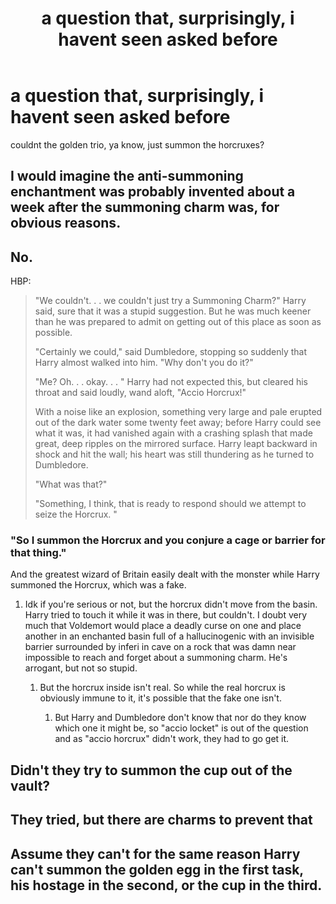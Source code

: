 #+TITLE: a question that, surprisingly, i havent seen asked before

* a question that, surprisingly, i havent seen asked before
:PROPERTIES:
:Author: aidey_80
:Score: 0
:DateUnix: 1566115586.0
:DateShort: 2019-Aug-18
:END:
couldnt the golden trio, ya know, just summon the horcruxes?


** I would imagine the anti-summoning enchantment was probably invented about a week after the summoning charm was, for obvious reasons.
:PROPERTIES:
:Author: Slightly_Too_Heavy
:Score: 16
:DateUnix: 1566116871.0
:DateShort: 2019-Aug-18
:END:


** No.

HBP:

#+begin_quote
  "We couldn't. . . we couldn't just try a Summoning Charm?" Harry said, sure that it was a stupid suggestion. But he was much keener than he was prepared to admit on getting out of this place as soon as possible.

  "Certainly we could," said Dumbledore, stopping so suddenly that Harry almost walked into him. "Why don't you do it?"

  "Me? Oh. . . okay. . . " Harry had not expected this, but cleared his throat and said loudly, wand aloft, "Accio Horcrux!"

  With a noise like an explosion, something very large and pale erupted out of the dark water some twenty feet away; before Harry could see what it was, it had vanished again with a crashing splash that made great, deep ripples on the mirrored surface. Harry leapt backward in shock and hit the wall; his heart was still thundering as he turned to Dumbledore.

  "What was that?"

  "Something, I think, that is ready to respond should we attempt to seize the Horcrux. "
#+end_quote
:PROPERTIES:
:Author: Ash_Lestrange
:Score: 12
:DateUnix: 1566125631.0
:DateShort: 2019-Aug-18
:END:

*** "So I summon the Horcrux and you conjure a cage or barrier for that thing."

And the greatest wizard of Britain easily dealt with the monster while Harry summoned the Horcrux, which was a fake.
:PROPERTIES:
:Author: Starfox5
:Score: -1
:DateUnix: 1566130404.0
:DateShort: 2019-Aug-18
:END:

**** Idk if you're serious or not, but the horcrux didn't move from the basin. Harry tried to touch it while it was in there, but couldn't. I doubt very much that Voldemort would place a deadly curse on one and place another in an enchanted basin full of a hallucinogenic with an invisible barrier surrounded by inferi in cave on a rock that was damn near impossible to reach and forget about a summoning charm. He's arrogant, but not so stupid.
:PROPERTIES:
:Author: Ash_Lestrange
:Score: 5
:DateUnix: 1566132974.0
:DateShort: 2019-Aug-18
:END:

***** But the horcrux inside isn't real. So while the real horcrux is obviously immune to it, it's possible that the fake one isn't.
:PROPERTIES:
:Author: Fredrik1994
:Score: 1
:DateUnix: 1566151265.0
:DateShort: 2019-Aug-18
:END:

****** But Harry and Dumbledore don't know that nor do they know which one it might be, so "accio locket" is out of the question and as "accio horcrux" didn't work, they had to go get it.
:PROPERTIES:
:Author: Ash_Lestrange
:Score: 3
:DateUnix: 1566152398.0
:DateShort: 2019-Aug-18
:END:


** Didn't they try to summon the cup out of the vault?
:PROPERTIES:
:Author: Dalai_Java
:Score: 8
:DateUnix: 1566115806.0
:DateShort: 2019-Aug-18
:END:


** They tried, but there are charms to prevent that
:PROPERTIES:
:Author: Mikill1995
:Score: 2
:DateUnix: 1566117248.0
:DateShort: 2019-Aug-18
:END:


** Assume they can't for the same reason Harry can't summon the golden egg in the first task, his hostage in the second, or the cup in the third.
:PROPERTIES:
:Author: wandererchronicles
:Score: 1
:DateUnix: 1566116602.0
:DateShort: 2019-Aug-18
:END:
